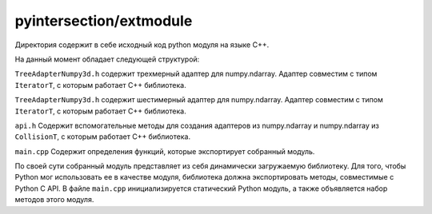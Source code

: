 pyintersection/extmodule
--------

Директория содержит в себе исходный код python модуля на языке С++.

На данный момент обладает следующей структурой:

``TreeAdapterNumpy3d.h`` содержит трехмерный адаптер для numpy.ndarray. Адаптер совместим с типом ``IteratorT``, с которым работает С++ библиотека.

``TreeAdapterNumpy3d.h`` содержит шестимерный адаптер для numpy.ndarray. Адаптер совместим с типом ``IteratorT``, с которым работает С++ библиотека.

``api.h`` Содержит вспомогательные методы для создания адаптеров из numpy.ndarray и numpy.ndarray из ``CollisionT``, с которым работает С++ библиотека.

``main.cpp`` Содержит определения функций, которые экспортирует собранный модуль.

По своей сути собранный модуль представляет из себя динамически загружаемую библиотеку. Для того, чтобы Python мог использовать ее в качестве модуля,
библиотека должна экспортировать методы, совместимые с Python C API. В файле ``main.cpp`` инициализируется статический Python модуль, а также объявляется набор
методов этого модуля.
